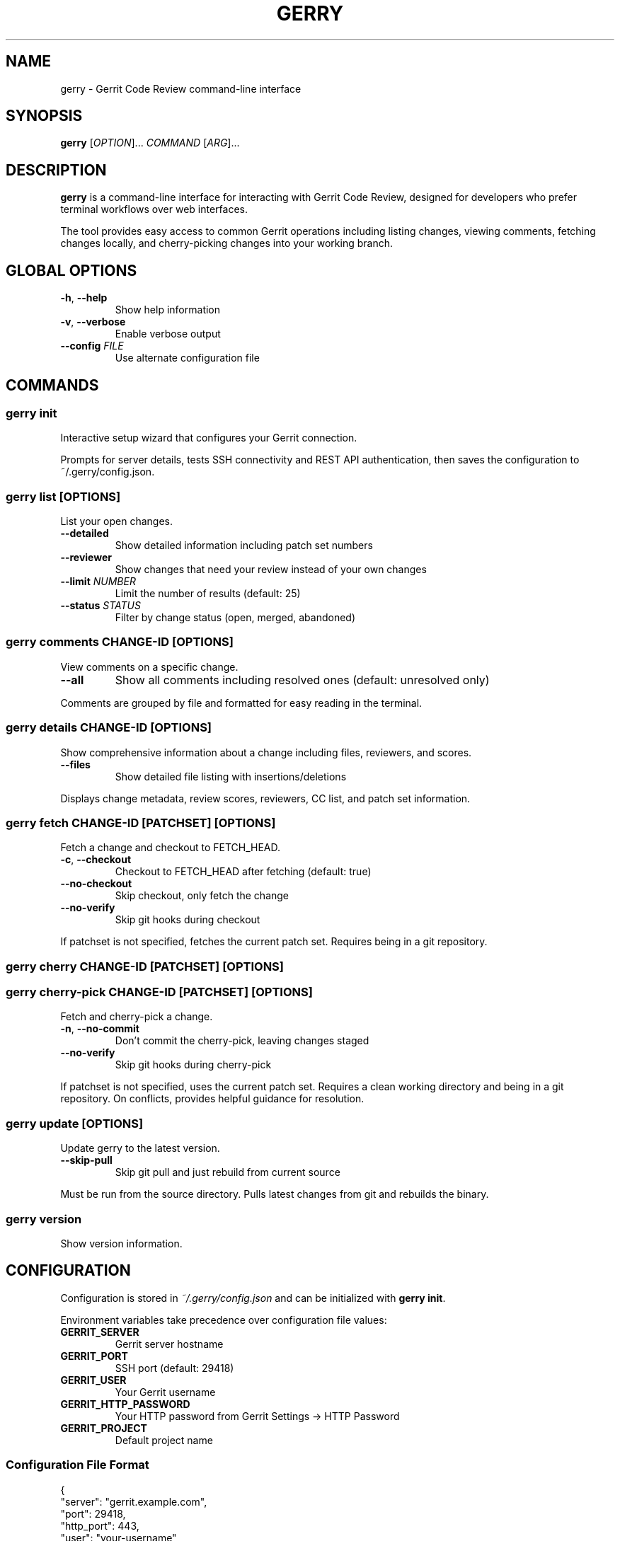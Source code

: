 .TH GERRY 1 "July 2025" "gerry 1.0" "User Commands"
.SH NAME
gerry \- Gerrit Code Review command-line interface
.SH SYNOPSIS
.B gerry
[\fIOPTION\fR]...
\fICOMMAND\fR
[\fIARG\fR]...
.SH DESCRIPTION
.B gerry
is a command-line interface for interacting with Gerrit Code Review, designed for developers who prefer terminal workflows over web interfaces.

The tool provides easy access to common Gerrit operations including listing changes, viewing comments, fetching changes locally, and cherry-picking changes into your working branch.
.SH GLOBAL OPTIONS
.TP
.BR \-h ", " \-\-help
Show help information
.TP
.BR \-v ", " \-\-verbose
Enable verbose output
.TP
.BR \-\-config " \fIFILE\fR"
Use alternate configuration file
.SH COMMANDS
.SS gerry init
Interactive setup wizard that configures your Gerrit connection.
.P
Prompts for server details, tests SSH connectivity and REST API authentication, then saves the configuration to ~/.gerry/config.json.
.SS gerry list [OPTIONS]
List your open changes.
.TP
.BR \-\-detailed
Show detailed information including patch set numbers
.TP
.BR \-\-reviewer
Show changes that need your review instead of your own changes
.TP
.BR \-\-limit " \fINUMBER\fR"
Limit the number of results (default: 25)
.TP
.BR \-\-status " \fISTATUS\fR"
Filter by change status (open, merged, abandoned)
.SS gerry comments \fICHANGE-ID\fR [OPTIONS]
View comments on a specific change.
.TP
.BR \-\-all
Show all comments including resolved ones (default: unresolved only)
.P
Comments are grouped by file and formatted for easy reading in the terminal.
.SS gerry details \fICHANGE-ID\fR [OPTIONS]
Show comprehensive information about a change including files, reviewers, and scores.
.TP
.BR \-\-files
Show detailed file listing with insertions/deletions
.P
Displays change metadata, review scores, reviewers, CC list, and patch set information.
.SS gerry fetch \fICHANGE-ID\fR [\fIPATCHSET\fR] [OPTIONS]
Fetch a change and checkout to FETCH_HEAD.
.TP
.BR \-c ", " \-\-checkout
Checkout to FETCH_HEAD after fetching (default: true)
.TP
.BR \-\-no-checkout
Skip checkout, only fetch the change
.TP
.BR \-\-no-verify
Skip git hooks during checkout
.P
If patchset is not specified, fetches the current patch set. Requires being in a git repository.
.SS gerry cherry \fICHANGE-ID\fR [\fIPATCHSET\fR] [OPTIONS]
.SS gerry cherry-pick \fICHANGE-ID\fR [\fIPATCHSET\fR] [OPTIONS]
Fetch and cherry-pick a change.
.TP
.BR \-n ", " \-\-no-commit
Don't commit the cherry-pick, leaving changes staged
.TP
.BR \-\-no-verify
Skip git hooks during cherry-pick
.P
If patchset is not specified, uses the current patch set. Requires a clean working directory and being in a git repository. On conflicts, provides helpful guidance for resolution.
.SS gerry update [OPTIONS]
Update gerry to the latest version.
.TP
.BR \-\-skip-pull
Skip git pull and just rebuild from current source
.P
Must be run from the source directory. Pulls latest changes from git and rebuilds the binary.
.SS gerry version
Show version information.
.SH CONFIGURATION
Configuration is stored in
.I ~/.gerry/config.json
and can be initialized with
.BR "gerry init" .

Environment variables take precedence over configuration file values:
.TP
.B GERRIT_SERVER
Gerrit server hostname
.TP
.B GERRIT_PORT
SSH port (default: 29418)
.TP
.B GERRIT_USER
Your Gerrit username
.TP
.B GERRIT_HTTP_PASSWORD
Your HTTP password from Gerrit Settings → HTTP Password
.TP
.B GERRIT_PROJECT
Default project name
.SS Configuration File Format
.EX
{
  "server": "gerrit.example.com",
  "port": 29418,
  "http_port": 443,
  "user": "your-username",
  "http_password": "your-http-password",
  "ssh_key": "/path/to/ssh/key",
  "project": "default-project"
}
.EE
.SS Port Configuration
.TP
.B port
SSH port (usually 29418)
.TP
.B http_port
HTTP/HTTPS port for REST API. Common values: 443 (HTTPS), 8080 (HTTP), 8443 (HTTPS). If not specified, auto-detection attempts to determine the correct port.
.SH EXAMPLES
.SS Daily Workflow
List changes requiring your review:
.EX
gerry list --reviewer
.EE

Check details on a change:
.EX
gerry details 384465
.EE

Read comments on a change:
.EX
gerry comments 384465
.EE

Fetch and test a change locally:
.EX
gerry fetch 384465
.EE

Cherry-pick a change to your branch:
.EX
git checkout my-feature-branch
gerry cherry 384465
.EE
.SS Advanced Usage
Cherry-pick without committing for review:
.EX
gerry cherry 384465 --no-commit
.EE

Cherry-pick a specific patchset:
.EX
gerry cherry 384465 3
.EE

List only your own open changes:
.EX
gerry list --detailed
.EE

View all comments including resolved ones:
.EX
gerry comments 384465 --all
.EE
.SH FILES
.TP
.I ~/.gerry/config.json
User configuration file
.SH EXIT STATUS
.B gerry
exits with status 0 on success, and >0 if an error occurs.
.SH AUTHOR
Written by Drake Harper.
.SH BUGS
Report bugs at: https://github.com/drakeaharper/gerrit-cli/issues
.SH SEE ALSO
.BR git (1),
.BR ssh (1)
.P
Gerrit Code Review documentation: https://gerrit-review.googlesource.com/Documentation/